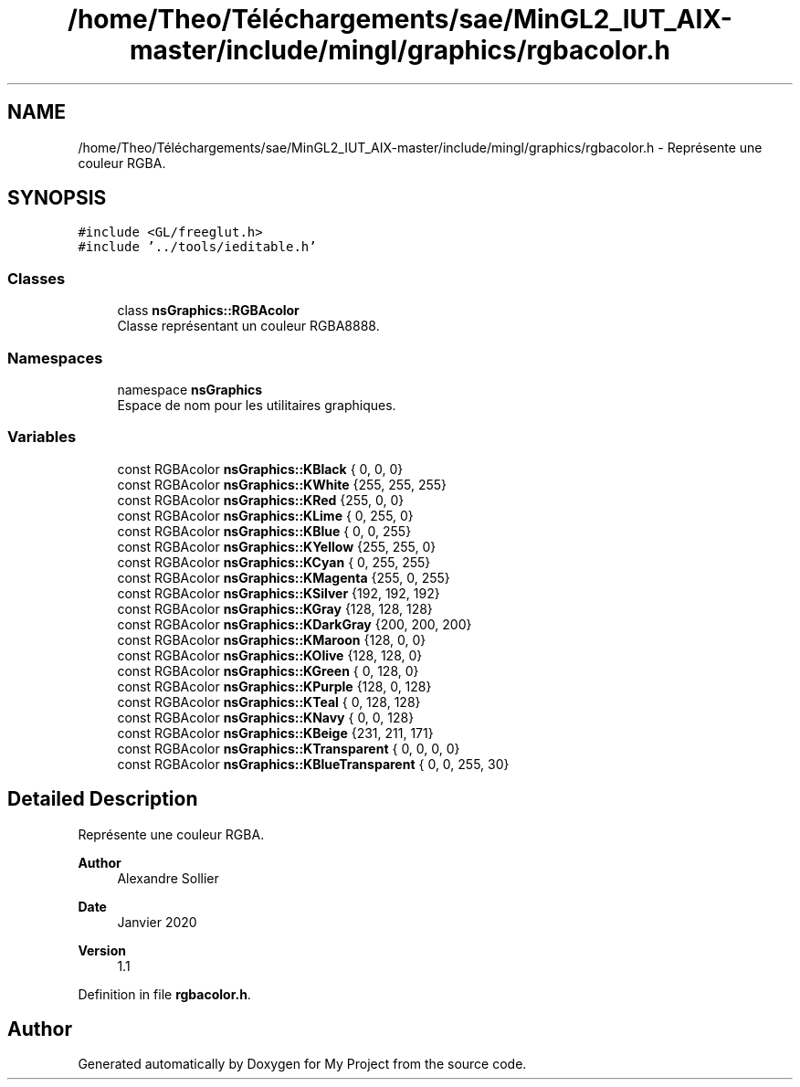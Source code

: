 .TH "/home/Theo/Téléchargements/sae/MinGL2_IUT_AIX-master/include/mingl/graphics/rgbacolor.h" 3 "Sun Jan 12 2025" "My Project" \" -*- nroff -*-
.ad l
.nh
.SH NAME
/home/Theo/Téléchargements/sae/MinGL2_IUT_AIX-master/include/mingl/graphics/rgbacolor.h \- Représente une couleur RGBA\&.  

.SH SYNOPSIS
.br
.PP
\fC#include <GL/freeglut\&.h>\fP
.br
\fC#include '\&.\&./tools/ieditable\&.h'\fP
.br

.SS "Classes"

.in +1c
.ti -1c
.RI "class \fBnsGraphics::RGBAcolor\fP"
.br
.RI "Classe représentant un couleur RGBA8888\&. "
.in -1c
.SS "Namespaces"

.in +1c
.ti -1c
.RI "namespace \fBnsGraphics\fP"
.br
.RI "Espace de nom pour les utilitaires graphiques\&. "
.in -1c
.SS "Variables"

.in +1c
.ti -1c
.RI "const RGBAcolor \fBnsGraphics::KBlack\fP { 0, 0, 0}"
.br
.ti -1c
.RI "const RGBAcolor \fBnsGraphics::KWhite\fP {255, 255, 255}"
.br
.ti -1c
.RI "const RGBAcolor \fBnsGraphics::KRed\fP {255, 0, 0}"
.br
.ti -1c
.RI "const RGBAcolor \fBnsGraphics::KLime\fP { 0, 255, 0}"
.br
.ti -1c
.RI "const RGBAcolor \fBnsGraphics::KBlue\fP { 0, 0, 255}"
.br
.ti -1c
.RI "const RGBAcolor \fBnsGraphics::KYellow\fP {255, 255, 0}"
.br
.ti -1c
.RI "const RGBAcolor \fBnsGraphics::KCyan\fP { 0, 255, 255}"
.br
.ti -1c
.RI "const RGBAcolor \fBnsGraphics::KMagenta\fP {255, 0, 255}"
.br
.ti -1c
.RI "const RGBAcolor \fBnsGraphics::KSilver\fP {192, 192, 192}"
.br
.ti -1c
.RI "const RGBAcolor \fBnsGraphics::KGray\fP {128, 128, 128}"
.br
.ti -1c
.RI "const RGBAcolor \fBnsGraphics::KDarkGray\fP {200, 200, 200}"
.br
.ti -1c
.RI "const RGBAcolor \fBnsGraphics::KMaroon\fP {128, 0, 0}"
.br
.ti -1c
.RI "const RGBAcolor \fBnsGraphics::KOlive\fP {128, 128, 0}"
.br
.ti -1c
.RI "const RGBAcolor \fBnsGraphics::KGreen\fP { 0, 128, 0}"
.br
.ti -1c
.RI "const RGBAcolor \fBnsGraphics::KPurple\fP {128, 0, 128}"
.br
.ti -1c
.RI "const RGBAcolor \fBnsGraphics::KTeal\fP { 0, 128, 128}"
.br
.ti -1c
.RI "const RGBAcolor \fBnsGraphics::KNavy\fP { 0, 0, 128}"
.br
.ti -1c
.RI "const RGBAcolor \fBnsGraphics::KBeige\fP {231, 211, 171}"
.br
.ti -1c
.RI "const RGBAcolor \fBnsGraphics::KTransparent\fP { 0, 0, 0, 0}"
.br
.ti -1c
.RI "const RGBAcolor \fBnsGraphics::KBlueTransparent\fP { 0, 0, 255, 30}"
.br
.in -1c
.SH "Detailed Description"
.PP 
Représente une couleur RGBA\&. 


.PP
\fBAuthor\fP
.RS 4
Alexandre Sollier 
.RE
.PP
\fBDate\fP
.RS 4
Janvier 2020 
.RE
.PP
\fBVersion\fP
.RS 4
1\&.1 
.RE
.PP

.PP
Definition in file \fBrgbacolor\&.h\fP\&.
.SH "Author"
.PP 
Generated automatically by Doxygen for My Project from the source code\&.
